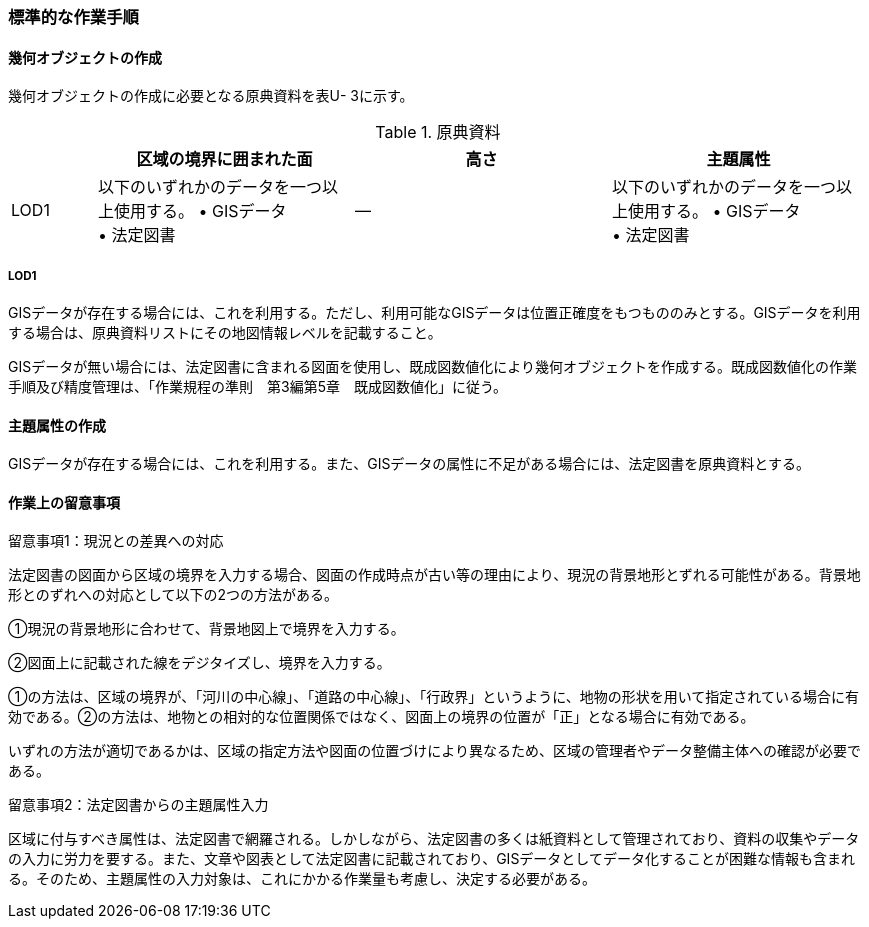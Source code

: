 [[tocU_04]]
=== 標準的な作業手順


==== 幾何オブジェクトの作成

幾何オブジェクトの作成に必要となる原典資料を表U- 3に示す。

[cols="1,3,3,3"]
.原典資料
|===
h| h| 区域の境界に囲まれた面 h| 高さ h| 主題属性
^| LOD1
a| 以下のいずれかのデータを一つ以上使用する。 • GISデータ +
• 法定図書
| ―
a| 以下のいずれかのデータを一つ以上使用する。 • GISデータ +
• 法定図書

|===

===== LOD1

GISデータが存在する場合には、これを利用する。ただし、利用可能なGISデータは位置正確度をもつもののみとする。GISデータを利用する場合は、原典資料リストにその地図情報レベルを記載すること。

GISデータが無い場合には、法定図書に含まれる図面を使用し、既成図数値化により幾何オブジェクトを作成する。既成図数値化の作業手順及び精度管理は、「作業規程の準則　第3編第5章　既成図数値化」に従う。


==== 主題属性の作成

GISデータが存在する場合には、これを利用する。また、GISデータの属性に不足がある場合には、法定図書を原典資料とする。


==== 作業上の留意事項

留意事項1：現況との差異への対応

法定図書の図面から区域の境界を入力する場合、図面の作成時点が古い等の理由により、現況の背景地形とずれる可能性がある。背景地形とのずれへの対応として以下の2つの方法がある。

①現況の背景地形に合わせて、背景地図上で境界を入力する。

②図面上に記載された線をデジタイズし、境界を入力する。

①の方法は、区域の境界が、「河川の中心線」、「道路の中心線」、「行政界」というように、地物の形状を用いて指定されている場合に有効である。②の方法は、地物との相対的な位置関係ではなく、図面上の境界の位置が「正」となる場合に有効である。

いずれの方法が適切であるかは、区域の指定方法や図面の位置づけにより異なるため、区域の管理者やデータ整備主体への確認が必要である。

留意事項2：法定図書からの主題属性入力

区域に付与すべき属性は、法定図書で網羅される。しかしながら、法定図書の多くは紙資料として管理されており、資料の収集やデータの入力に労力を要する。また、文章や図表として法定図書に記載されており、GISデータとしてデータ化することが困難な情報も含まれる。そのため、主題属性の入力対象は、これにかかる作業量も考慮し、決定する必要がある。

